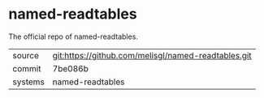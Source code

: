 * named-readtables

The official repo of named-readtables.

|---------+-----------------------------------------------------|
| source  | git:https://github.com/melisgl/named-readtables.git |
| commit  | 7be086b                                             |
| systems | named-readtables                                    |
|---------+-----------------------------------------------------|
